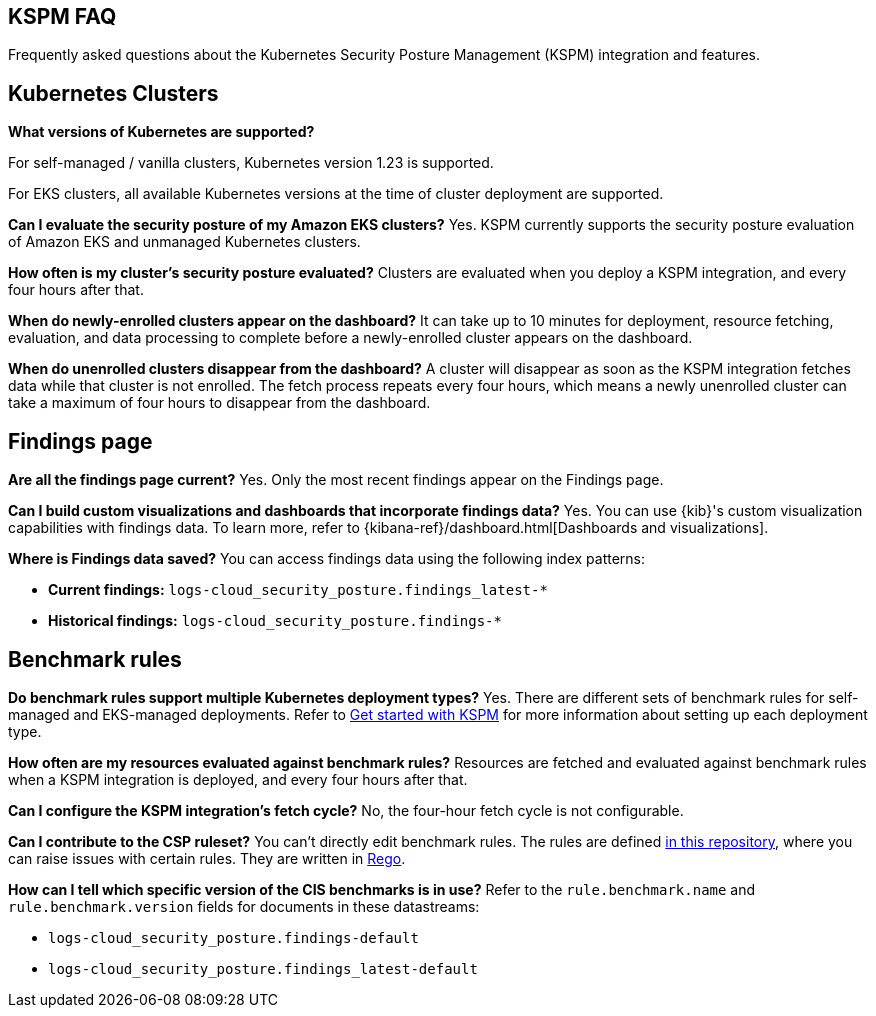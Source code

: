 [[kspm-faq]]
== KSPM FAQ
Frequently asked questions about the Kubernetes Security Posture Management (KSPM) integration and features.

[discrete]
== Kubernetes Clusters

*What versions of Kubernetes are supported?*

For self-managed / vanilla clusters, Kubernetes version 1.23 is supported. 

For EKS clusters, all available Kubernetes versions at the time of cluster deployment are supported. 

*Can I evaluate the security posture of my Amazon EKS clusters?*
Yes. KSPM currently supports the security posture evaluation of Amazon EKS and unmanaged Kubernetes clusters.

*How often is my cluster’s security posture evaluated?*
Clusters are evaluated when you deploy a KSPM integration, and every four hours after that.

*When do newly-enrolled clusters appear on the dashboard?*
It can take up to 10 minutes for deployment, resource fetching, evaluation, and data processing to complete before a newly-enrolled cluster appears on the dashboard.

*When do unenrolled clusters disappear from the dashboard?*
A cluster will disappear as soon as the KSPM integration fetches data while that cluster is not enrolled. The fetch process repeats every four hours, which means a newly unenrolled cluster can take a maximum of four hours to disappear from the dashboard.

[discrete]
== Findings page

*Are all the findings page current?*
Yes. Only the most recent findings appear on the Findings page.

*Can I build custom visualizations and dashboards that incorporate findings data?*
Yes. You can use {kib}'s custom visualization capabilities with findings data. To learn more, refer to {kibana-ref}/dashboard.html[Dashboards and visualizations].

*Where is Findings data saved?*
You can access findings data using the following index patterns:

* **Current findings:** `logs-cloud_security_posture.findings_latest-*`
* **Historical findings:** `logs-cloud_security_posture.findings-*`


[discrete]
== Benchmark rules

*Do benchmark rules support multiple Kubernetes deployment types?*
Yes. There are different sets of benchmark rules for self-managed and EKS-managed deployments. Refer to <<get-started-with-kspm,Get started with KSPM>> for more information about setting up each deployment type.

*How often are my resources evaluated against benchmark rules?*
Resources are fetched and evaluated against benchmark rules when a KSPM integration is deployed, and every four hours after that.

*Can I configure the KSPM integration's fetch cycle?*
No, the four-hour fetch cycle is not configurable.

*Can I contribute to the CSP ruleset?*
You can't directly edit benchmark rules. The rules are defined https://github.com/elastic/csp-security-policies[in this repository], where you can raise issues with certain rules. They are written in https://www.openpolicyagent.org/docs/latest/policy-language/[Rego].

*How can I tell which specific version of the CIS benchmarks is in use?*
Refer to the `rule.benchmark.name` and `rule.benchmark.version` fields for documents in these datastreams:

* `logs-cloud_security_posture.findings-default`
* `logs-cloud_security_posture.findings_latest-default`
